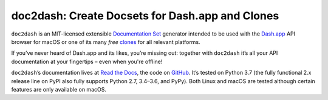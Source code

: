 doc2dash: Create Docsets for Dash.app and Clones
================================================

.. image:: https://readthedocs.org/projects/doc2dash/badge/?version=stable
   :target: https://doc2dash.readthedocs.io/en/stable/?badge=stable
   :alt: Documentation Status

.. image:: https://travis-ci.org/hynek/doc2dash.svg?branch=master
   :target: https://travis-ci.org/hynek/doc2dash

.. image:: https://codecov.io/github/hynek/doc2dash/branch/master/graph/badge.svg
   :target: https://codecov.io/github/hynek/doc2dash
   :alt: Test Coverage

.. image:: https://img.shields.io/badge/code%20style-black-000000.svg
   :target: https://github.com/ambv/black
   :alt: Code style: black

.. begin


``doc2dash`` is an MIT-licensed extensible `Documentation Set`_ generator intended to be used with the `Dash.app`_ API browser for macOS or one of its many *free* `clones <https://doc2dash.readthedocs.io/en/latest/installation.html#viewer>`_ for all relevant platforms.

If you’ve never heard of Dash.app and its likes, you’re missing out:
together with ``doc2dash`` it’s all your API documentation at your fingertips – even when you're offline!

``doc2dash``\ ’s documentation lives at `Read the Docs`_, the code on GitHub_.
It’s tested on Python 3.7 (the fully functional 2.x release line on PyPI also fully supports Python 2.7, 3.4–3.6, and PyPy).
Both Linux and macOS are tested although certain features are only available on macOS.


.. _`Documentation Set`: https://developer.apple.com/library/archive/documentation/DeveloperTools/Conceptual/Documentation_Sets/010-Overview_of_Documentation_Sets/docset_overview.html#//apple_ref/doc/uid/TP40005266-CH13-SW6
.. _`Dash.app`: https://kapeli.com/dash/
.. _`Read the Docs`: https://doc2dash.readthedocs.io/
.. _`GitHub`:  https://github.com/hynek/doc2dash
